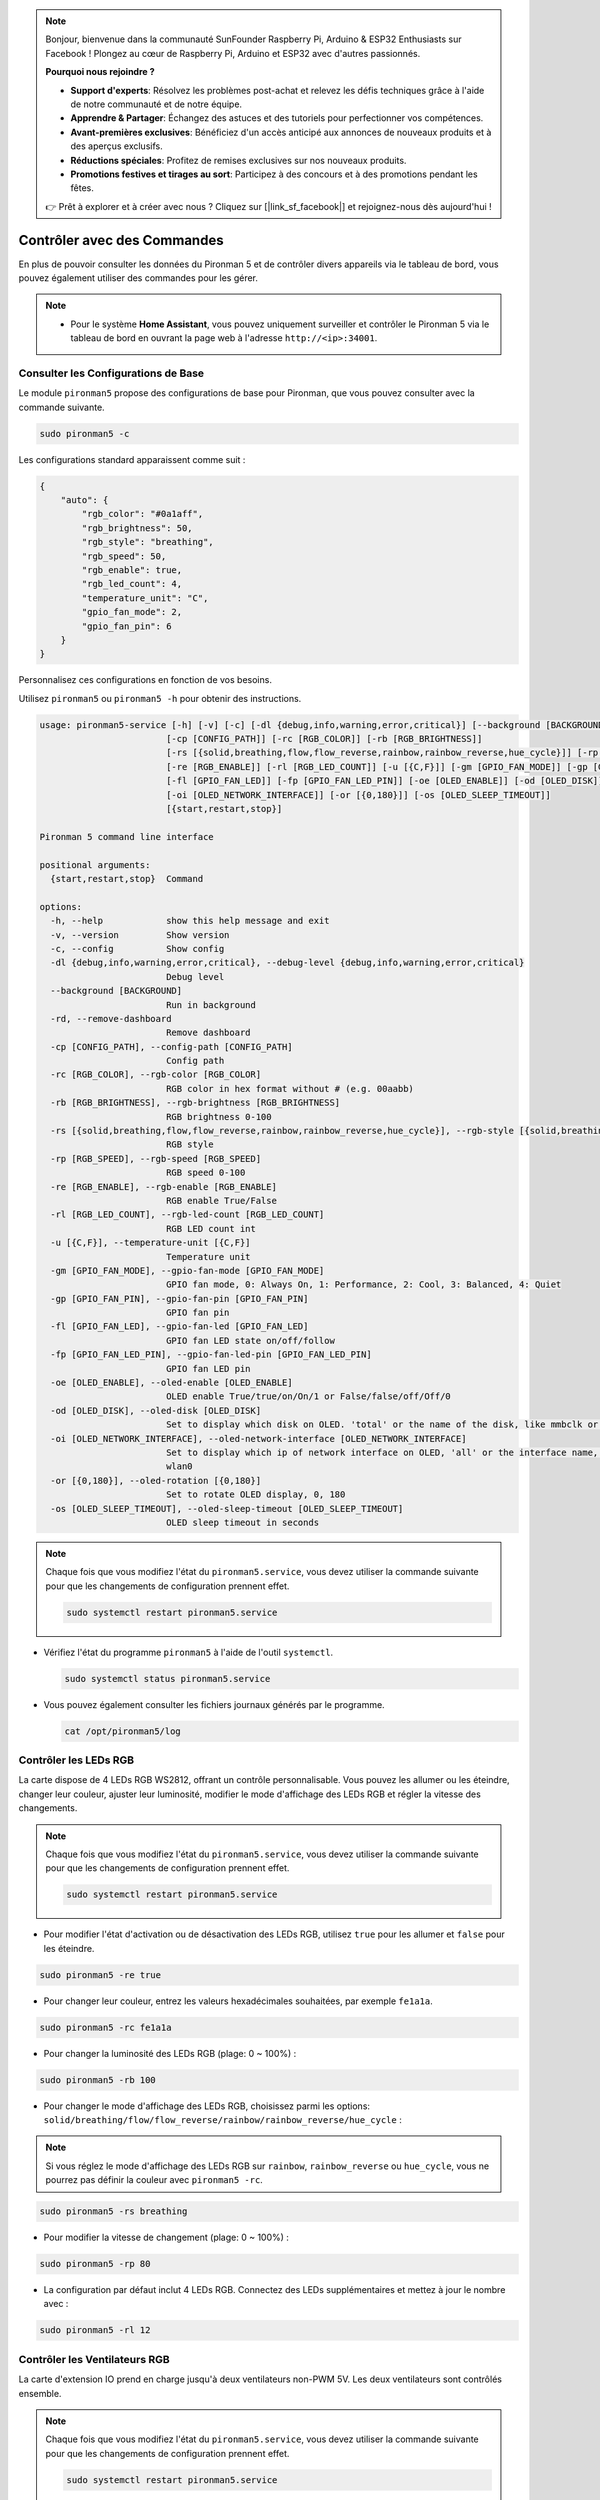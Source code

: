 .. note::

    Bonjour, bienvenue dans la communauté SunFounder Raspberry Pi, Arduino & ESP32 Enthusiasts sur Facebook ! Plongez au cœur de Raspberry Pi, Arduino et ESP32 avec d'autres passionnés.

    **Pourquoi nous rejoindre ?**

    - **Support d'experts**: Résolvez les problèmes post-achat et relevez les défis techniques grâce à l'aide de notre communauté et de notre équipe.
    - **Apprendre & Partager**: Échangez des astuces et des tutoriels pour perfectionner vos compétences.
    - **Avant-premières exclusives**: Bénéficiez d'un accès anticipé aux annonces de nouveaux produits et à des aperçus exclusifs.
    - **Réductions spéciales**: Profitez de remises exclusives sur nos nouveaux produits.
    - **Promotions festives et tirages au sort**: Participez à des concours et à des promotions pendant les fêtes.

    👉 Prêt à explorer et à créer avec nous ? Cliquez sur [|link_sf_facebook|] et rejoignez-nous dès aujourd'hui !

.. _view_control_commands:

Contrôler avec des Commandes
============================================
En plus de pouvoir consulter les données du Pironman 5 et de contrôler divers appareils via le tableau de bord, vous pouvez également utiliser des commandes pour les gérer.

.. note::

    * Pour le système **Home Assistant**, vous pouvez uniquement surveiller et contrôler le Pironman 5 via le tableau de bord en ouvrant la page web à l'adresse ``http://<ip>:34001``.

.. * Pour le système **Batocera.linux**, vous pouvez uniquement surveiller et contrôler le Pironman 5 via des commandes. Il est important de noter que toute modification de la configuration nécessite un redémarrage du service à l'aide de la commande ``pironman5 restart`` pour être prise en compte.

Consulter les Configurations de Base
-----------------------------------------

Le module ``pironman5`` propose des configurations de base pour Pironman, que vous pouvez consulter avec la commande suivante.

.. code-block:: shell

  sudo pironman5 -c

Les configurations standard apparaissent comme suit :

.. code-block:: 

  {
      "auto": {
          "rgb_color": "#0a1aff",
          "rgb_brightness": 50,
          "rgb_style": "breathing",
          "rgb_speed": 50,
          "rgb_enable": true,
          "rgb_led_count": 4,
          "temperature_unit": "C",
          "gpio_fan_mode": 2,
          "gpio_fan_pin": 6
      }
  }

Personnalisez ces configurations en fonction de vos besoins.

Utilisez ``pironman5`` ou ``pironman5 -h`` pour obtenir des instructions.

.. code-block::

  usage: pironman5-service [-h] [-v] [-c] [-dl {debug,info,warning,error,critical}] [--background [BACKGROUND]] [-rd]
                          [-cp [CONFIG_PATH]] [-rc [RGB_COLOR]] [-rb [RGB_BRIGHTNESS]]
                          [-rs [{solid,breathing,flow,flow_reverse,rainbow,rainbow_reverse,hue_cycle}]] [-rp [RGB_SPEED]]     
                          [-re [RGB_ENABLE]] [-rl [RGB_LED_COUNT]] [-u [{C,F}]] [-gm [GPIO_FAN_MODE]] [-gp [GPIO_FAN_PIN]]    
                          [-fl [GPIO_FAN_LED]] [-fp [GPIO_FAN_LED_PIN]] [-oe [OLED_ENABLE]] [-od [OLED_DISK]]
                          [-oi [OLED_NETWORK_INTERFACE]] [-or [{0,180}]] [-os [OLED_SLEEP_TIMEOUT]]
                          [{start,restart,stop}]

  Pironman 5 command line interface

  positional arguments:
    {start,restart,stop}  Command

  options:
    -h, --help            show this help message and exit
    -v, --version         Show version
    -c, --config          Show config
    -dl {debug,info,warning,error,critical}, --debug-level {debug,info,warning,error,critical}
                          Debug level
    --background [BACKGROUND]
                          Run in background
    -rd, --remove-dashboard
                          Remove dashboard
    -cp [CONFIG_PATH], --config-path [CONFIG_PATH]
                          Config path
    -rc [RGB_COLOR], --rgb-color [RGB_COLOR]
                          RGB color in hex format without # (e.g. 00aabb)
    -rb [RGB_BRIGHTNESS], --rgb-brightness [RGB_BRIGHTNESS]
                          RGB brightness 0-100
    -rs [{solid,breathing,flow,flow_reverse,rainbow,rainbow_reverse,hue_cycle}], --rgb-style [{solid,breathing,flow,flow_reverse,rainbow,rainbow_reverse,hue_cycle}]
                          RGB style
    -rp [RGB_SPEED], --rgb-speed [RGB_SPEED]
                          RGB speed 0-100
    -re [RGB_ENABLE], --rgb-enable [RGB_ENABLE]
                          RGB enable True/False
    -rl [RGB_LED_COUNT], --rgb-led-count [RGB_LED_COUNT]
                          RGB LED count int
    -u [{C,F}], --temperature-unit [{C,F}]
                          Temperature unit
    -gm [GPIO_FAN_MODE], --gpio-fan-mode [GPIO_FAN_MODE]
                          GPIO fan mode, 0: Always On, 1: Performance, 2: Cool, 3: Balanced, 4: Quiet
    -gp [GPIO_FAN_PIN], --gpio-fan-pin [GPIO_FAN_PIN]
                          GPIO fan pin
    -fl [GPIO_FAN_LED], --gpio-fan-led [GPIO_FAN_LED]
                          GPIO fan LED state on/off/follow
    -fp [GPIO_FAN_LED_PIN], --gpio-fan-led-pin [GPIO_FAN_LED_PIN]
                          GPIO fan LED pin
    -oe [OLED_ENABLE], --oled-enable [OLED_ENABLE]
                          OLED enable True/true/on/On/1 or False/false/off/Off/0
    -od [OLED_DISK], --oled-disk [OLED_DISK]
                          Set to display which disk on OLED. 'total' or the name of the disk, like mmbclk or nvme
    -oi [OLED_NETWORK_INTERFACE], --oled-network-interface [OLED_NETWORK_INTERFACE]
                          Set to display which ip of network interface on OLED, 'all' or the interface name, like eth0 or      
                          wlan0
    -or [{0,180}], --oled-rotation [{0,180}]
                          Set to rotate OLED display, 0, 180
    -os [OLED_SLEEP_TIMEOUT], --oled-sleep-timeout [OLED_SLEEP_TIMEOUT]
                          OLED sleep timeout in seconds




.. note::

  Chaque fois que vous modifiez l'état du ``pironman5.service``, vous devez utiliser la commande suivante pour que les changements de configuration prennent effet.

  .. code-block:: shell

    sudo systemctl restart pironman5.service


* Vérifiez l'état du programme ``pironman5`` à l'aide de l'outil ``systemctl``.

  .. code-block:: shell

    sudo systemctl status pironman5.service

* Vous pouvez également consulter les fichiers journaux générés par le programme.

  .. code-block:: shell

    cat /opt/pironman5/log


Contrôler les LEDs RGB
------------------------------
La carte dispose de 4 LEDs RGB WS2812, offrant un contrôle personnalisable. Vous pouvez les allumer ou les éteindre, changer leur couleur, ajuster leur luminosité, modifier le mode d'affichage des LEDs RGB et régler la vitesse des changements.

.. note::

  Chaque fois que vous modifiez l'état du ``pironman5.service``, vous devez utiliser la commande suivante pour que les changements de configuration prennent effet.

  .. code-block:: shell

    sudo systemctl restart pironman5.service

* Pour modifier l'état d'activation ou de désactivation des LEDs RGB, utilisez ``true`` pour les allumer et ``false`` pour les éteindre.

.. code-block:: shell

  sudo pironman5 -re true

* Pour changer leur couleur, entrez les valeurs hexadécimales souhaitées, par exemple ``fe1a1a``.

.. code-block:: shell

  sudo pironman5 -rc fe1a1a

* Pour changer la luminosité des LEDs RGB (plage: 0 ~ 100%) :

.. code-block:: shell

  sudo pironman5 -rb 100

* Pour changer le mode d'affichage des LEDs RGB, choisissez parmi les options: ``solid/breathing/flow/flow_reverse/rainbow/rainbow_reverse/hue_cycle`` :

.. note::

  Si vous réglez le mode d'affichage des LEDs RGB sur ``rainbow``, ``rainbow_reverse`` ou ``hue_cycle``, vous ne pourrez pas définir la couleur avec ``pironman5 -rc``.

.. code-block:: shell

  sudo pironman5 -rs breathing

* Pour modifier la vitesse de changement (plage: 0 ~ 100%) :

.. code-block:: shell

  sudo pironman5 -rp 80

* La configuration par défaut inclut 4 LEDs RGB. Connectez des LEDs supplémentaires et mettez à jour le nombre avec :

.. code-block:: shell

  sudo pironman5 -rl 12

.. _cc_control_fan:

Contrôler les Ventilateurs RGB
---------------------------------------
La carte d'extension IO prend en charge jusqu'à deux ventilateurs non-PWM 5V. Les deux ventilateurs sont contrôlés ensemble. 

.. note::

  Chaque fois que vous modifiez l'état du ``pironman5.service``, vous devez utiliser la commande suivante pour que les changements de configuration prennent effet.

  .. code-block:: shell

    sudo systemctl restart pironman5.service

* Vous pouvez utiliser des commandes pour configurer le mode de fonctionnement des deux ventilateurs RGB. Ces modes déterminent les conditions dans lesquelles les ventilateurs RGB s'activent. 

Par exemple, si vous réglez le mode sur **1: Performance**, les ventilateurs RGB s'activeront à 50°C.

.. code-block:: shell

  sudo pironman5 -gm 3

* **4: Silencieux**: Les ventilateurs RGB s'activent à 70°C.
* **3: Équilibré**: Les ventilateurs RGB s'activent à 67,5°C.
* **2: Cool**: Les ventilateurs RGB s'activent à 60°C.
* **1: Performance**: Les ventilateurs RGB s'activent à 50°C.
* **0: Toujours activé**: Les ventilateurs RGB seront toujours activés.

* Si vous connectez la broche de contrôle du ventilateur RGB à d'autres broches du Raspberry Pi, vous pouvez utiliser la commande suivante pour changer le numéro de broche.

.. code-block:: shell

  sudo pironman5 -gp 18


Vérifier l'Écran OLED
-----------------------------------

Lorsque vous avez installé la bibliothèque ``pironman5``, l'écran OLED affiche l'utilisation du CPU, de la RAM, de l'espace disque, la température du CPU et l'adresse IP du Raspberry Pi, et cela s'affiche à chaque redémarrage.

Si votre écran OLED n'affiche aucun contenu, vous devez d'abord vérifier si le câble FPC de l'écran OLED est correctement connecté.

Ensuite, vous pouvez consulter le journal du programme pour identifier le problème avec la commande suivante.

.. code-block:: shell

  cat /var/log/pironman5/

Ou vérifiez si l'adresse i2c de l'OLED, 0x3C, est reconnue :

.. code-block:: shell

  i2cdetect -y 1

Vérifier le Récepteur Infrarouge
---------------------------------------


* Installez le module ``lirc`` :

  .. code-block:: shell

    sudo apt-get install lirc -y

* Testez maintenant le récepteur IR en exécutant la commande suivante. 

  .. code-block:: shell

    mode2 -d /dev/lirc0

* Après avoir exécuté la commande, appuyez sur un bouton de la télécommande, et le code de ce bouton s'affichera.
